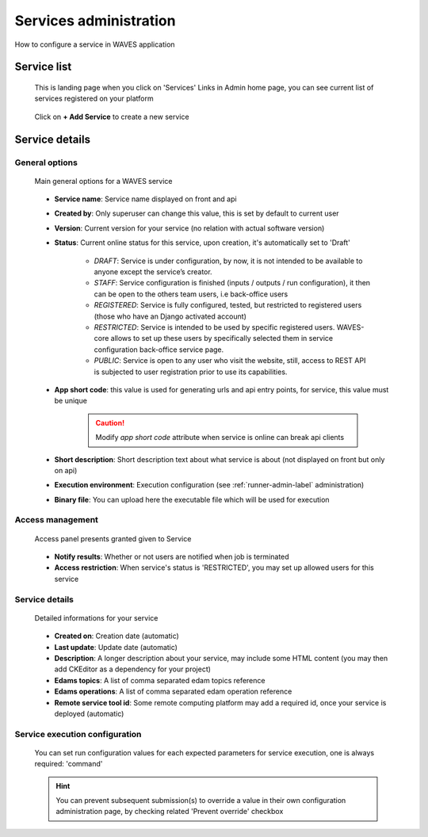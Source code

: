 .. _service-admin-label:

=======================
Services administration
=======================

How to configure a service in WAVES application

Service list
============
 This is landing page when you click on 'Services' Links in Admin home page, you can see current list of services
 registered on your platform

    .. figure:: backoffice/service-list.png
        :width: 90%
        :align: center
        :figclass: thumbnail

 Click on **+ Add Service** to create a new service

Service details
===============

General options
---------------

    .. figure:: backoffice/service-general.png
        :width: 90%
        :align: center
        :figclass: thumbnail

        Main general options for a WAVES service

    - **Service name**: Service name displayed on front and api
    - **Created by**: Only superuser can change this value, this is set by default to current user
    - **Version**: Current version for your service (no relation with actual software version)
    - **Status**: Current online status for this service, upon creation, it's automatically set to 'Draft'

        - *DRAFT*: Service is under configuration, by now, it is not intended to be available to anyone except the service’s creator.
        - *STAFF*: Service configuration is finished (inputs / outputs / run configuration), it then can be open to the others team users, i.e back-office users
        - *REGISTERED*: Service is fully configured, tested, but restricted to registered users (those who have an Django activated account)
        - *RESTRICTED*: Service is intended to be used by specific registered users. WAVES-core allows to set up these users by specifically selected them in service configuration  back-office service page.
        - *PUBLIC*: Service is open to any user who visit the website, still, access to REST API is subjected to user registration prior to use its capabilities.

    - **App short code**: this value is used for generating urls and api entry points, for service, this value must be unique

        .. CAUTION::
            Modify *app short code* attribute when service is online can break api clients

    - **Short description**: Short description text about what service is about (not displayed on front but only on api)
    - **Execution environment**: Execution configuration (see :ref:`runner-admin-label` administration)
    - **Binary file**: You can upload here the executable file which will be used for execution

Access management
-----------------

    .. figure:: backoffice/service-access.png
        :width: 90%
        :align: center
        :figclass: thumbnail

        Access panel presents granted given to Service

    - **Notify results**: Whether or not users are notified when job is terminated
    - **Access restriction**: When service's status is 'RESTRICTED', you may set up allowed users for this service

Service details
-----------------

    .. figure:: backoffice/service-detail.png
        :width: 90%
        :align: center
        :figclass: thumbnail

        Detailed informations for your service

    - **Created on**: Creation date (automatic)
    - **Last update**: Update date (automatic)
    - **Description**: A longer description about your service, may include some HTML content (you may then add CKEditor as a dependency for your project)
    - **Edams topics**: A list of comma separated edam topics reference
    - **Edams operations**: A list of comma separated edam operation reference
    - **Remote service tool id**: Some remote computing platform may add a required id, once your service is deployed (automatic)


Service execution configuration
-------------------------------
    .. figure:: backoffice/service-runner.png
        :width: 90%
        :align: center
        :figclass: thumbnail

    You can set run configuration values for each expected parameters for service execution, one is always required: 'command'


    .. hint::
        You can prevent subsequent submission(s) to override a value in their own configuration administration page, by checking related 'Prevent override' checkbox



